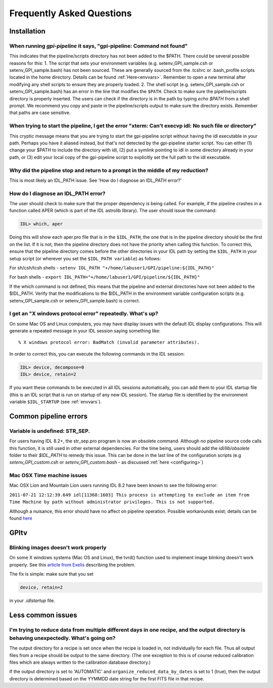 .. _frequently-asked-questions:

.. _faq:


Frequently Asked Questions
=============================

Installation
^^^^^^^^^^^^^^^^^^^^^^^^^

When running `gpi-pipeline` it says, "gpi-pipeline: Command not found"
------------------------------------------------------------------------
This indicates that the pipeline/scripts directory has not been added to the $PATH. There could be several possible reasons for this:
1. The script that sets your environment variables (e.g. setenv_GPI_sample.csh or setenv_GPI_sample.bash) has not been sourced. These are generally sourced from the .tcshrc or .bash_profile scripts located in the home directory. Details can be found :ref:`Here<envvars>`. Remember to open a new terminal after modifying any shell scripts to ensure they are properly loaded.
2. The shell script (e.g. setenv_GPI_sample.csh or setenv_GPI_sample.bash) has an error in the line that modifies the ``$PATH``. Check to make sure the pipeline/scripts directory is properly inserted. The users can check if the directory is in the path by typing `echo $PATH` from a shell prompt. We recommend you copy and paste in the pipeline/scripts output to make sure the directory exists. Remember that paths are case sensitive.


When trying to start the pipeline, I get the error "xterm: Can't execvp idl: No such file or directory"
----------------------------------------------------------------------------------------------------------
This cryptic message means that you are trying to start the gpi-pipeline script without having the idl executable
in your path. Perhaps you have it aliased instead, but that's not detected by the gpi-pipeline starter script. 
You can either (1) change your $PATH to include the directory with idl, (2) put a symlink pointing to idl in some
directory already in your path, or (3) edit your local copy of the gpi-pipeline script to explicitly set the full
path to the idl executable.

Why did the pipeline stop and return to a prompt in the middle of my reduction?
----------------------------------------------------------------------------------
This is most likely an IDL_PATH issue. See 'How do I diagnose an IDL_PATH error?'
 
How do I diagnose an IDL_PATH error?
----------------------------------------------------------
The user should check to make sure that the proper dependency is being called. For example, if the pipeline crashes in a function called APER (which is part of the IDL astrolib library). The user should issue the command:

.. code-block:: idl 

    IDL> which, aper

Doing this will show each aper.pro file that is in the ``$IDL_PATH``, the one that is in the pipeline directory should be the first on the list. If it is not, then the pipeline directory does not have the priority when calling this function. To correct this, ensure that the pipeline directory comes before the other directories in your IDL path by setting the ``$IDL_PATH`` in your setup script (or wherever you set the ``$IDL_PATH variable``) as follows:

For sh/csh/tcsh shells - ``setenv IDL_PATH "+/home/labuser1/GPI/pipeline:${IDL_PATH}"``

For bash shells - ``export IDL_PATH="+/home/labuser1/GPI/pipeline/${IDL_PATH}"``

If the which command is not defined, this means that the pipeline and external directories have not been added to the $IDL_PATH. Verify that the modifications to the $IDL_PATH in the environment variable configuration scripts (e.g. setenv_GPI_sample.csh or setenv_GPI_sample.bash) is correct.

I get an "X windows protocol error" repeatedly. What's up?
--------------------------------------------------------------

On some Mac OS and Linux computers, you may have display issues with the default IDL display configurations.  This will generate a repeated message in your IDL session saying something like: ::

    % X windows protocol error: BadMatch (invalid parameter attributes).

In order to correct this, you can execute the following commands in the IDL session:

.. code-block:: idl 

    IDL> device, decompose=0
    IDL> device, retain=2

If you want these commands to be executed in all IDL sessions automatically, you can add them to your IDL startup file (this is an IDL script that is run on startup of any new IDL session).  The startup file is identified by the environment variable ``$IDL_STARTUP`` (see :ref:`envvars`).

Common pipeline errors
^^^^^^^^^^^^^^^^^^^^^^^^^

Variable is undefined: STR_SEP.
--------------------------------
For users having IDL 8.2+, the str_sep.pro program is now an obsolete command. Although no pipeline source code calls this function, it is still used in other external dependencies. For the time being, users should add the `idl/lib/obsolete` folder to their `$IDL_PATH` to remedy this issue. This can be done in the last line of the configuration scripts (e.g `setenv_GPI_custom.csh` or `setenv_GPI_custom.bash` - as discussed :ref:`here <configuring>`)

Mac OSX Time machine issues
--------------------------------
Mac OSX Lion and Mountain Lion users running IDL 8.2 have been known to see the following error:

``2011-07-21 12:12:39.649 idl[11368:1603] This process is attempting to exclude an item from Time Machine by path without administrator privileges. This is not supported.``

Although a nuisance, this error should have no affect on pipeline operation. Possible workarounds exist; details can be found `here <http://www.exelisvis.com/Support/HelpArticlesDetail/TabId/219/ArtMID/900/ArticleID/5251/5251.aspx>`_


GPItv
^^^^^^^^^


Blinking images doesn't work properly
--------------------------------------

On some X windows systems (Mac OS and Linux), the tvrd() function used to implement 
image blinking doesn't work properly. See this 
`article from Exelis <http://www.exelisvis.com/docs/TVRD.html#dg_routines_3604229493_888970>`_ 
describing the problem. 

The fix is simple: make sure that you set 

.. code-block:: idl 

    device, retain=2

in your `.idlstartup` file. 



Less common issues
^^^^^^^^^^^^^^^^^^^


I'm trying to reduce data from multiple different days in one recipe, and the output directory is behaving unexpectedly. What's going on?
-------------------------------------------------------------------------------------------------------------------------------------------


The output directory for a recipe is set once when the recipe is loaded in, not individually for each file. Thus all output files from a 
recipe should be output to the same directory. (The one exception to this is of course reduced calibration files which are always written to the
calibration database directory.)

If the output directory is set to 'AUTOMATIC' and ``organize_reduced_data_by_dates`` is set to 1 (true), then the output directory is determined based on
the YYMMDD date string for the first FITS file in that recipe. 


